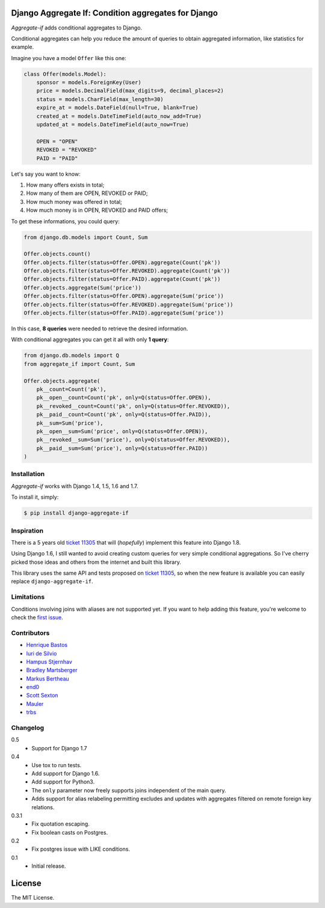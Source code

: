 Django Aggregate If: Condition aggregates for Django
====================================================

.. image:: https://travis-ci.org/henriquebastos/django-aggregate-if.png?branch=master
    :target: https://travis-ci.org/henriquebastos/django-aggregate-if
    :alt: Test Status

.. image:: https://landscape.io/github/henriquebastos/django-aggregate-if/master/landscape.png
    :target: https://landscape.io/github/henriquebastos/django-aggregate-if/master
    :alt: Code Helth

.. image:: https://pypip.in/v/django-aggregate-if/badge.png
    :target: https://crate.io/packages/django-aggregate-if/
    :alt: Latest PyPI version

.. image:: https://pypip.in/d/django-aggregate-if/badge.png
    :target: https://crate.io/packages/django-aggregate-if/
    :alt: Number of PyPI downloads

*Aggregate-if* adds conditional aggregates to Django.

Conditional aggregates can help you reduce the amount of queries to obtain
aggregated information, like statistics for example.

Imagine you have a model ``Offer`` like this one:

.. code-block:: python

    class Offer(models.Model):
        sponsor = models.ForeignKey(User)
        price = models.DecimalField(max_digits=9, decimal_places=2)
        status = models.CharField(max_length=30)
        expire_at = models.DateField(null=True, blank=True)
        created_at = models.DateTimeField(auto_now_add=True)
        updated_at = models.DateTimeField(auto_now=True)

        OPEN = "OPEN"
        REVOKED = "REVOKED"
        PAID = "PAID"

Let's say you want to know:

#. How many offers exists in total;
#. How many of them are OPEN, REVOKED or PAID;
#. How much money was offered in total;
#. How much money is in OPEN, REVOKED and PAID offers;

To get these informations, you could query:

.. code-block:: python

    from django.db.models import Count, Sum

    Offer.objects.count()
    Offer.objects.filter(status=Offer.OPEN).aggregate(Count('pk'))
    Offer.objects.filter(status=Offer.REVOKED).aggregate(Count('pk'))
    Offer.objects.filter(status=Offer.PAID).aggregate(Count('pk'))
    Offer.objects.aggregate(Sum('price'))
    Offer.objects.filter(status=Offer.OPEN).aggregate(Sum('price'))
    Offer.objects.filter(status=Offer.REVOKED).aggregate(Sum('price'))
    Offer.objects.filter(status=Offer.PAID).aggregate(Sum('price'))

In this case, **8 queries** were needed to retrieve the desired information.

With conditional aggregates you can get it all with only **1 query**:

.. code-block:: python

    from django.db.models import Q
    from aggregate_if import Count, Sum

    Offer.objects.aggregate(
        pk__count=Count('pk'),
        pk__open__count=Count('pk', only=Q(status=Offer.OPEN)),
        pk__revoked__count=Count('pk', only=Q(status=Offer.REVOKED)),
        pk__paid__count=Count('pk', only=Q(status=Offer.PAID)),
        pk__sum=Sum('price'),
        pk__open__sum=Sum('price', only=Q(status=Offer.OPEN)),
        pk__revoked__sum=Sum('price'), only=Q(status=Offer.REVOKED)),
        pk__paid__sum=Sum('price'), only=Q(status=Offer.PAID))
    )

Installation
------------

*Aggregate-if* works with Django 1.4, 1.5, 1.6 and 1.7.

To install it, simply:

.. code-block:: bash

    $ pip install django-aggregate-if

Inspiration
-----------

There is a 5 years old `ticket 11305`_ that will (*hopefully*) implement this feature into
Django 1.8.

Using Django 1.6, I still wanted to avoid creating custom queries for very simple
conditional aggregations. So I've cherry picked those ideas and others from the
internet and built this library.

This library uses the same API and tests proposed on `ticket 11305`_, so when the
new feature is available you can easily replace ``django-aggregate-if``.

Limitations
-----------

Conditions involving joins with aliases are not supported yet. If you want to
help adding this feature, you're welcome to check the `first issue`_.

Contributors
------------

* `Henrique Bastos <http://github.com/henriquebastos>`_
* `Iuri de Silvio <https://github.com/iurisilvio>`_
* `Hampus Stjernhav <https://github.com/champ>`_
* `Bradley Martsberger <https://github.com/martsberger>`_
* `Markus Bertheau <https://github.com/mbertheau>`_
* `end0 <https://github.com/end0>`_
* `Scott Sexton <https://github.com/scottsexton>`_
* `Mauler <https://github.com/mauler>`_
* `trbs <https://github.com/trbs>`_

Changelog
---------

0.5
    - Support for Django 1.7

0.4
    - Use tox to run tests.
    - Add support for Django 1.6.
    - Add support for Python3.
    - The ``only`` parameter now freely supports joins independent of the main query.
    - Adds support for alias relabeling permitting excludes and updates with aggregates filtered on remote foreign key relations.

0.3.1
    - Fix quotation escaping.
    - Fix boolean casts on Postgres.

0.2
    - Fix postgres issue with LIKE conditions.

0.1
    - Initial release.


License
=======

The MIT License.

.. _ticket 11305: https://code.djangoproject.com/ticket/11305
.. _first issue: https://github.com/henriquebastos/django-aggregate-if/issues/1
